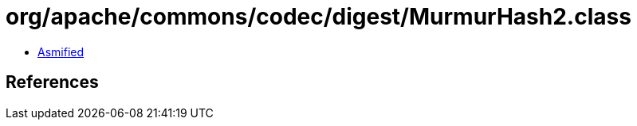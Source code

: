 = org/apache/commons/codec/digest/MurmurHash2.class

 - link:MurmurHash2-asmified.java[Asmified]

== References

